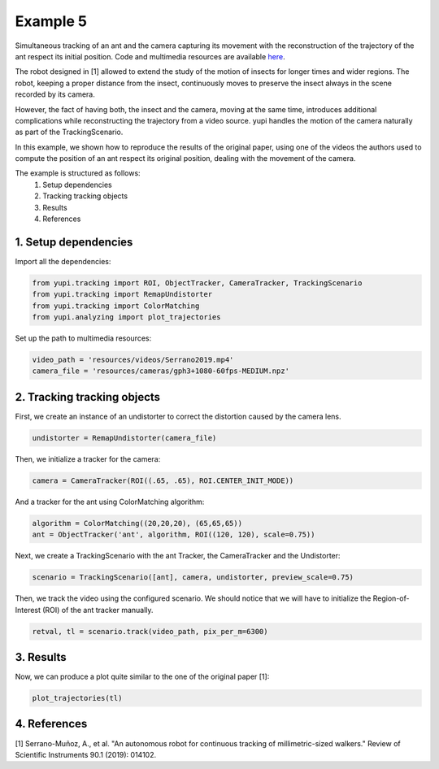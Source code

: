 Example 5
=========

Simultaneous tracking of an ant and the camera capturing its movement 
with the reconstruction of the trajectory of the ant respect its 
initial position. Code and multimedia resources are 
available `here <https://github.com/yupidevs/yupi_examples/>`_.

The robot designed in [1] allowed to extend the study of the motion 
of insects for longer times and wider regions. The robot, keeping 
a proper distance from the insect, continuously moves to preserve 
the insect always in the scene recorded by its camera.

However, the fact of having both, the insect and the camera, moving at 
the same time, introduces additional complications while reconstructing 
the trajectory from a video source. yupi handles the motion of the camera 
naturally as part of the TrackingScenario.

In this example, we shown how to reproduce the results of the original paper, 
using one of the videos the authors used to compute the position of an 
ant respect its original position, dealing with the movement of the camera.


The example is structured as follows:
 #. Setup dependencies
 #. Tracking tracking objects
 #. Results
 #. References

1. Setup dependencies
---------------------

Import all the dependencies:

.. code-block:: python

   from yupi.tracking import ROI, ObjectTracker, CameraTracker, TrackingScenario
   from yupi.tracking import RemapUndistorter
   from yupi.tracking import ColorMatching
   from yupi.analyzing import plot_trajectories

Set up the path to multimedia resources:

.. code-block:: python

   video_path = 'resources/videos/Serrano2019.mp4'
   camera_file = 'resources/cameras/gph3+1080-60fps-MEDIUM.npz'


2. Tracking tracking objects
----------------------------

First, we create an instance of an undistorter to correct the distortion 
caused by the camera lens.

.. code-block:: python

   undistorter = RemapUndistorter(camera_file)


Then, we initialize a tracker for the camera:

.. code-block:: python

   camera = CameraTracker(ROI((.65, .65), ROI.CENTER_INIT_MODE))

And a tracker for the ant using ColorMatching algorithm:

.. code-block:: python

   algorithm = ColorMatching((20,20,20), (65,65,65))
   ant = ObjectTracker('ant', algorithm, ROI((120, 120), scale=0.75))

Next, we create a TrackingScenario with the ant Tracker, the CameraTracker and 
the Undistorter:

.. code-block:: python

   scenario = TrackingScenario([ant], camera, undistorter, preview_scale=0.75)

Then, we track the video using the configured scenario. We should notice 
that we will have to initialize the Region-of-Interest (ROI) of the ant tracker 
manually. 

.. code-block:: python

   retval, tl = scenario.track(video_path, pix_per_m=6300)




3. Results
----------
Now, we can produce a plot quite similar to the one of the original paper [1]:

.. code-block:: python

   plot_trajectories(tl)

.. figure:: /images/example5.png
   :alt: Output of example5
   :align: center



4. References
--------------------------

| [1] Serrano-Muñoz, A., et al. "An autonomous robot for continuous tracking of millimetric-sized walkers." Review of Scientific Instruments 90.1 (2019): 014102.